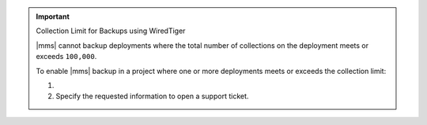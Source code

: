 .. important:: Collection Limit for Backups using WiredTiger

   |mms| cannot backup deployments where the total number of
   collections on the deployment meets or exceeds ``100,000``.

   To enable |mms| backup in a project where one or more
   deployments meets or exceeds the collection limit:
   
   1. .. include:: /includes/nav/list-project-support.rst
   
   #. Specify the requested information to open a support ticket. 
